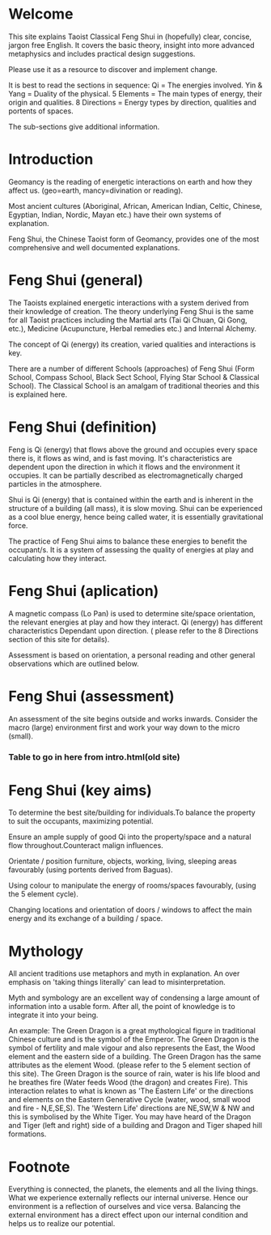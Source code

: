 
* Welcome

This site explains Taoist Classical Feng Shui in (hopefully) clear, concise, jargon free English. 
It covers the basic theory, insight into more advanced metaphysics and includes  practical design suggestions. 

Please use it as a resource to discover and implement change.

It is best to read the sections in sequence:
Qi = The energies involved.
Yin & Yang = Duality of the physical.
5 Elements = The main types of energy, their origin and qualities.
8 Directions = Energy types by direction, qualities and portents of spaces.

The sub-sections give additional information.

* Introduction

Geomancy is the reading of energetic interactions on earth and how they affect us. (geo=earth, mancy=divination or reading).

Most ancient cultures (Aboriginal, African, American Indian, Celtic, Chinese, Egyptian, Indian, Nordic, Mayan etc.) have their own systems of explanation.

Feng Shui, the Chinese Taoist form of Geomancy, provides one of the most comprehensive and well documented explanations.

* Feng Shui (general)

The Taoists explained energetic interactions with a system derived from their knowledge of creation. The theory underlying Feng Shui is the same for all Taoist practices including the Martial arts (Tai Qi Chuan, Qi Gong, etc.), Medicine (Acupuncture, Herbal remedies etc.) and Internal Alchemy.

The concept of Qi (energy) its creation, varied qualities and interactions is key.

There are a number of different Schools (approaches) of Feng Shui (Form School, Compass School, Black Sect School, Flying Star School & Classical School). The Classical School is an amalgam of traditional theories and this is explained here.

* Feng Shui (definition)

Feng is Qi (energy) that flows above the ground and occupies every space there is, it flows as wind, and is fast moving. It's characteristics are dependent upon the direction in which it flows and the environment it occupies. It can be partially described as electromagnetically charged particles in the atmosphere.

Shui is Qi (energy) that is contained within the earth and is inherent in the structure of a building (all mass), it is slow moving. Shui can be experienced as a cool blue energy, hence being called water, it is essentially gravitational force.

The practice of Feng Shui aims to balance these energies to benefit the occupant/s. It is a system of assessing the quality of energies at play and calculating how they interact. 

* Feng Shui (aplication)

A magnetic compass (Lo Pan) is used to determine site/space orientation, the relevant energies at play and how they interact. Qi (energy) has different characteristics Dependant upon direction.
( please refer to the 8 Directions section of this site for details).

Assessment is based on orientation, a personal reading  and other general observations which are outlined below. 

* Feng Shui (assessment)

An assessment of the site begins outside and works inwards. 
Consider the macro (large) environment first and work your way down to the micro (small).

*** Table to go in here from intro.html(old site)

* Feng Shui (key aims)

To determine the best site/building for individuals.To balance the property to suit the occupants, maximizing potential.

Ensure an ample supply of good Qi into the property/space and a natural flow throughout.Counteract malign influences.

Orientate / position furniture, objects, working, living, sleeping areas favourably (using portents derived from Baguas).

Using colour to manipulate the energy of rooms/spaces favourably, (using the 5 element cycle).

Changing locations and orientation of doors / windows to affect the main energy and its exchange of   a building / space.

* Mythology

All ancient traditions use metaphors and myth in explanation.
An over emphasis on 'taking things literally' can lead to misinterpretation.

Myth and symbology are an excellent way of condensing a large amount of information into a usable form. After all, the point of knowledge is to integrate it into your being.

An example:
The Green Dragon is a great mythological figure in traditional Chinese culture  and is  the symbol of the Emperor. The Green Dragon is the symbol of fertility and male vigour and also represents the East, the Wood element and the eastern side of a building. The Green Dragon has the same attributes as the element Wood. (please refer to the  5 element section of this site). The Green Dragon is the source of rain,  water is his life blood and he breathes fire (Water feeds Wood (the dragon) and creates Fire). This interaction relates to what is known as 'The Eastern Life' or the directions and elements on the Eastern Generative Cycle (water, wood, small wood and fire - N,E,SE,S). The 'Western Life' directions are NE,SW,W & NW and this is symbolised by the White Tiger. You may have heard of the Dragon and Tiger (left and right) side of a building and Dragon and Tiger shaped hill formations. 

* Footnote

Everything is connected, the planets, the elements and all the living things.
What we experience externally reflects our internal universe. Hence our environment is a reflection of ourselves and vice versa. Balancing the external environment has a direct effect upon our internal condition and helps us to realize our potential. 
